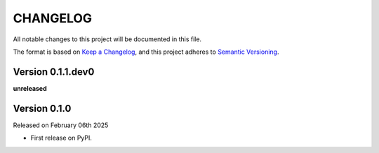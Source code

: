 CHANGELOG
=========

All notable changes to this project will be documented in this file.

The format is based on `Keep a Changelog <http://keepachangelog.com/en/1.0.0/>`_, and this project adheres to `Semantic Versioning <http://semver.org/spec/v2.0.0.html>`_.

Version 0.1.1.dev0
------------------

**unreleased**

Version 0.1.0
-------------

Released on February 06th 2025

- First release on PyPI.

